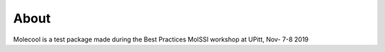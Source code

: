 About
=====

Molecool is a test package made during the Best Practices MolSSI workshop at UPitt, Nov- 7-8 2019
